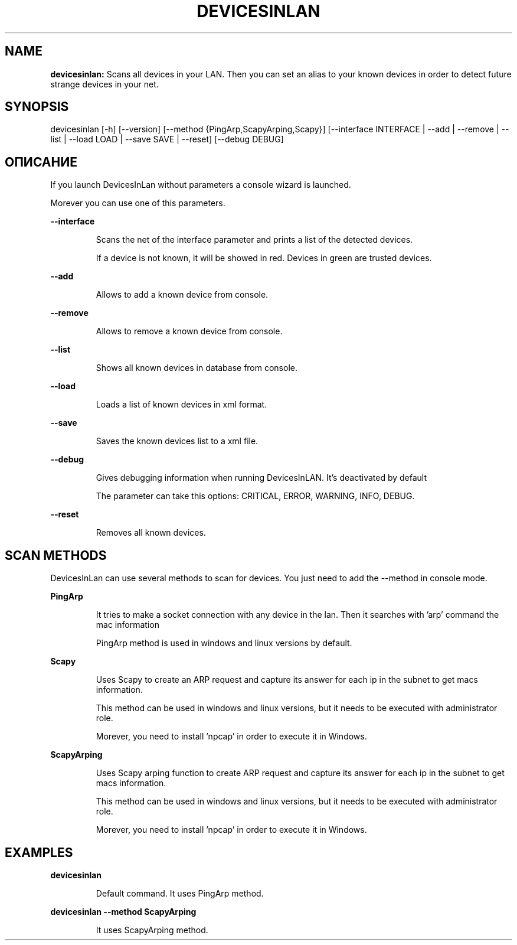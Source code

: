 .TH DEVICESINLAN 1 2024\-12\-28
.SH NAME

.B devicesinlan:
Scans all devices in your LAN. Then you can set an alias to your known devices in order to detect future strange devices in your net.
.SH SYNOPSIS

devicesinlan [\-h] [\-\-version] [\-\-method {PingArp,ScapyArping,Scapy}] [\-\-interface INTERFACE | \-\-add | \-\-remove | \-\-list | \-\-load LOAD | \-\-save SAVE | \-\-reset] [\-\-debug DEBUG]
.SH ОПИСАНИЕ

.PP
If you launch DevicesInLan without parameters a console wizard is launched.
.PP
Morever you can use one of this parameters.
.PP
.B \-\-interface
.PP
.RS
Scans the net of the interface parameter and prints a list of the detected devices.
.RE
.PP
.RS
If a device is not known, it will be showed in red. Devices in green are trusted devices.
.RE
.PP
.B \-\-add
.PP
.RS
Allows to add a known device from console.
.RE
.PP
.B \-\-remove
.PP
.RS
Allows to remove a known device from console.
.RE
.PP
.B \-\-list
.PP
.RS
Shows all known devices in database from console.
.RE
.PP
.B \-\-load
.PP
.RS
Loads a list of known devices in xml format.
.RE
.PP
.B \-\-save
.PP
.RS
Saves the known devices list to a xml file.
.RE
.PP
.B \-\-debug
.PP
.RS
Gives debugging information when running DevicesInLAN. It's deactivated by default
.RE
.PP
.RS
The parameter can take this options: CRITICAL, ERROR, WARNING, INFO, DEBUG.
.RE
.PP
.B \-\-reset
.PP
.RS
Removes all known devices.
.RE
.SH SCAN METHODS

.PP
DevicesInLan can use several methods to scan for devices. You just need to add the \-\-method in console mode.
.PP
.B PingArp
.PP
.RS
It tries to make a socket connection with any device in the lan. Then it searches with 'arp' command the mac information
.RE
.PP
.RS
PingArp method is used in windows and linux versions by default.
.RE
.PP
.B Scapy
.PP
.RS
Uses Scapy to create an ARP request and capture its answer for each ip in the subnet to get macs information.
.RE
.PP
.RS
This method can be used in windows and linux versions, but it needs to be executed with administrator role.
.RE
.PP
.RS
Morever, you need to install 'npcap' in order to execute it in Windows.
.RE
.PP
.B ScapyArping
.PP
.RS
Uses Scapy arping function to create ARP request and capture its answer for each ip in the subnet to get macs information.
.RE
.PP
.RS
This method can be used in windows and linux versions, but it needs to be executed with administrator role.
.RE
.PP
.RS
Morever, you need to install 'npcap' in order to execute it in Windows.
.RE
.SH EXAMPLES

.PP
.B devicesinlan
.PP
.RS
Default command. It uses PingArp method.
.RE
.PP
.B devicesinlan \-\-method ScapyArping
.PP
.RS
It uses ScapyArping method.
.RE
